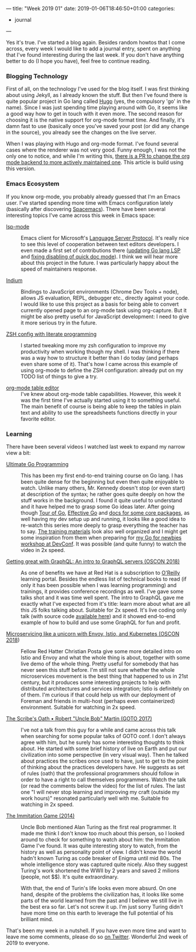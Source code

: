 ---
title: "Week 2019 01"
date: 2019-01-06T18:46:50+01:00
categories:
  - journal
---

Yes it's true. I've started a blog again. Besides random howtos that I come
across, every week I would like to add a journal entry, spent on anything that
I've found interesting during the last week. If you don't have anything better
to do (I hope you have), feel free to continue reading.

*** Blogging Technology

First of all, on the technology I've used for the blog itself. I was first
thinking about using Jekyll, as I already known the stuff. But then I've found
there is quite popular project in Go lang called [[https://gohugo.io/][Hugo]] (yes, the compulsory 'go'
in the name). Since I was just spending time playing around with Go, it seems
like a good way how to get in touch with it even more. The second reason for
choosing it is the native support for org-mode format time. And finally, it's
damn fast to use (basically once you've saved your post (or did any change in
the source), you already see the changes on the live server.

When I was playing with Hugo and org-mode format. I've found several cases where
the renderer was not very good. Funny enough, I was not the only one to notice,
and while I'm writing this, [[https://github.com/gohugoio/hugo/pull/5545][there
is a PR to change the org mode backend to more actively maintained one]]. This
article is build using this version.

*** Emacs Ecosystem

If you know org-mode, you probably already guessed that I'm an Emacs user. I've
started spending more time with Emacs configuration lately (basically after
discovering [[http://spacemacs.org/][Spacemacs]]). There have been several interesting topics I've came
across this week in Emacs space:

- [[https://github.com/emacs-lsp/lsp-mode][lsp-mode]] :: Emacs client for Microsoft's [[https://github.com/Microsoft/language-server-protocol/][Language Server Protocol]]. It's really
     nice to see this level of cooperation between text editors developers. I
     even made a first set of contributions there ([[https://github.com/emacs-lsp/lsp-mode/pull/585][updating Go lang LSP]] and
     [[https://github.com/emacs-lsp/lsp-ui/pull/216][fixing disabling of quick doc mode]]). I think we will hear more about this
     project in the future. I was particularly happy about the speed of
     maintainers response.

- [[https://github.com/NicolasPetton/Indium][Indium]] :: Bindings to JavaScript environments (Chrome Dev Tools + node),
     allows JS evaluation, REPL, debugger etc., directly against your code. I
     would like to use this project as a basis for being able to convert
     currently opened page to an org-mode task using org-capture. But it might
     be also pretty useful for JavaScript development: I need to give it more
     serious try in the future.

- [[https://github.com/tomterl/zshorg][ZSH config with literate programming]] :: I started tweaking more my zsh
     configuration to improve my productivity when working though my shell. I
     was thinking if there was a way how to structure it better than I do today
     (and perhaps even share some of it). That's how I came across this example
     of using org-mode to define the ZSH configuration: already put on my TODO
     list of things to give a try.

- [[https://orgmode.org/manual/Built_002din-Table-Editor.html#Built_002din-Table-Editor][org-mode table editor]] :: I've knew about org-mode table capabilities. However,
     this week it was the first time I've actually started using it to something
     useful. The main benefit of course is being able to keep the tables in
     plain text and ability to use the spreadsheets functions directly in your
     favorite editor.

*** Learning

There have been several videos I watched last week to expand my narrow view a
bit:

- [[https://learning.oreilly.com/videos/ultimate-go-programming/9780135261651][Ultimate Go Programming]] :: This has been my first end-to-end training course
     on Go lang. I has been quite dense for the beginning but even then quite
     enjoyable to watch. Unlike many others, Mr. Kennedy doesn't stop (or even
     start) at description of the syntax; he rather goes quite deeply on how the
     stuff works in the background. I found it quite useful to understand and it
     have helped me to grasp some Go ideas later. After going though
     [[https://tour.golang.org/][Tour of Go]], [[https://golang.org/doc/effective_go.html][Effective Go]] and [[https://golang.org/pkg/][docs for some core packages]], as well having my
     dev setup up and running, it looks like a good idea to re-watch this series
     more deeply to grasp everything the teacher has to say.
     [[https://github.com/ardanlabs/gotraining][The training materials]] look also well organized and I might get some
     inspiration from them when preparing for [[https://devconfcz2019.sched.com/event/JjF8/go-for-newbies][my Go for newbies workshop at
     DevConf]]. It was possible (and quite funny) to watch the video in 2x speed.

- [[https://learning.oreilly.com/library/view/oscon-2018-/9781492026075/video321424.html][Getting great with GraphQL: An intro to GraphQL servers (OSCON 2018)]] :: As one
     of benefits we have at Red Hat is a subscription to [[https://learning.oreilly.com][O'Reilly]] learning
     portal. Besides the endless list of technical books to read (if only it has
     been possible when I was learning programming) and trainings, it provides
     conference recordings as well. I've gave some talks shot and it was time
     well spent. The intro to GraphQL gave me exactly what I've expected from
     it's title: learn more about what are all this JS folks talking about.
     Suitable for 2x speed. It's live coding only talk (with source code [[https://github.com/eveporcello/oscon][available
     here]]) and it showed end-to-end example of how to build and use some GraphQL
     for fun and profit.

- [[https://learning.oreilly.com/videos/oscon-2018/9781492026075/9781492026075-video321401][Microservicing like a unicorn with Envoy, Istio, and Kubernetes (OSCON 2018]]) ::
     Fellow Red Hatter Christian Posta give some more detailed intro on Istio and
     Envoy and what the whole thing is about, together with some live demo of
     the whole thing. Pretty useful for somebody that has never seen this stuff
     before. I'm still not sure whether the whole microservices movement is the
     best thing that happened to us in 21st century, but it produces
     some interesting projects to help with distributed architectures and
     services integration; Istio is definitely on of them. I'm curious if that
     could help us with our deployment of Foreman and friends in multi-host
     (perhaps even containerized) environment. Suitable for watching in 2x
     speed.

- [[https://www.youtube.com/watch?v=Tng6Fox8EfI][The Scribe's Oath • Robert "Uncle Bob" Martin (GOTO 2017)]] :: I've not a talk from this guy
     for a while and came across this talk when searching for some popular talks
     of GOTO conf. I don't always agree with him, but he surely has some
     interesting thoughts to think about. He started with some brief history of
     live on Earth and put our civilization into some perspective (in very
     visual way). Then he talked about practices the scribes once used to have,
     just to get to the point of thinking about the practices developers have.
     He suggests as set of rules (oath) that the professional programmers should
     follow in order to have a right to call themselves programmers. Watch the
     talk (or read the comments below the video) for the list of rules. The last
     one "I will never stop learning and improving my craft﻿ (outside my work
     hours)" resonated particularly well with me. Suitable fro watching in 2x speed.

- [[https://www.imdb.com/title/tt2084970/][The Immitation Game (2014)]] :: Uncle Bob mentioned Alan Turing as the first
     real programmer. It made me think I don't know too much about this person,
     so I looked around to check for something to watch about him: the
     Immitation Game I've found. It was quite interesting story to watch, from
     the history as well as personality point of view. I didn't know the
     world hadn't known Turing as code breaker of Enigma until mid 80s. The
     whole intelligence story was captured quite nicely. Also they suggest
     Turing's work shortened the WWII by 2 years and saved 2 milions (people,
     not $$). It's quite extraordinary.

     With that, the end of Turin's life looks even more absurd. On one hand,
     despite of the problems the civilization has, it looks like some parts of
     the world learned from the past and I believe we still live in the best era
     so far. Let's not screw it up. I'm just sorry Turing didn't have more time
     on this earth to leverage the full potential of his brilliant mind.
     
That's been my week in a nutshell. If you have even more time and want to leave me some
comments, please do so [[https://twitter.com/iNecas/status/1082047892360179714][on Twitter]]. Wonderful 2nd week of 2019 to everyone.

